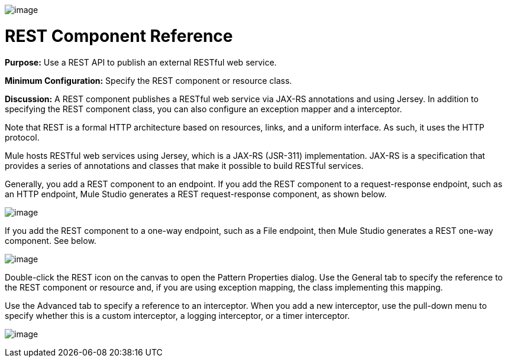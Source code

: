 image:/documentation-3.2/download/attachments/53248062/Rest-48x32.png?version=1&modificationDate=1320442206964[image]

= REST Component Reference

*Purpose:* Use a REST API to publish an external RESTful web service.

*Minimum Configuration:* Specify the REST component or resource class.

*Discussion:* A REST component publishes a RESTful web service via JAX-RS annotations and using Jersey. In addition to specifying the REST component class, you can also configure an exception mapper and a interceptor.

Note that REST is a formal HTTP architecture based on resources, links, and a uniform interface. As such, it uses the HTTP protocol.

Mule hosts RESTful web services using Jersey, which is a JAX-RS (JSR-311) implementation. JAX-RS is a specification that provides a series of annotations and classes that make it possible to build RESTful services.

Generally, you add a REST component to an endpoint. If you add the REST component to a request-response endpoint, such as an HTTP endpoint, Mule Studio generates a REST request-response component, as shown below.

image:/documentation-3.2/download/attachments/53248062/REST-twoway.png?version=1&modificationDate=1320442193436[image]

If you add the REST component to a one-way endpoint, such as a File endpoint, then Mule Studio generates a REST one-way component. See below.

image:/documentation-3.2/download/attachments/53248062/REST-oneway.png?version=1&modificationDate=1320442193439[image]

Double-click the REST icon on the canvas to open the Pattern Properties dialog. Use the General tab to specify the reference to the REST component or resource and, if you are using exception mapping, the class implementing this mapping.

Use the Advanced tab to specify a reference to an interceptor. When you add a new interceptor, use the pull-down menu to specify whether this is a custom interceptor, a logging interceptor, or a timer interceptor.

image:/documentation-3.2/download/attachments/53248062/REST-props1.png?version=1&modificationDate=1320442193441[image]
